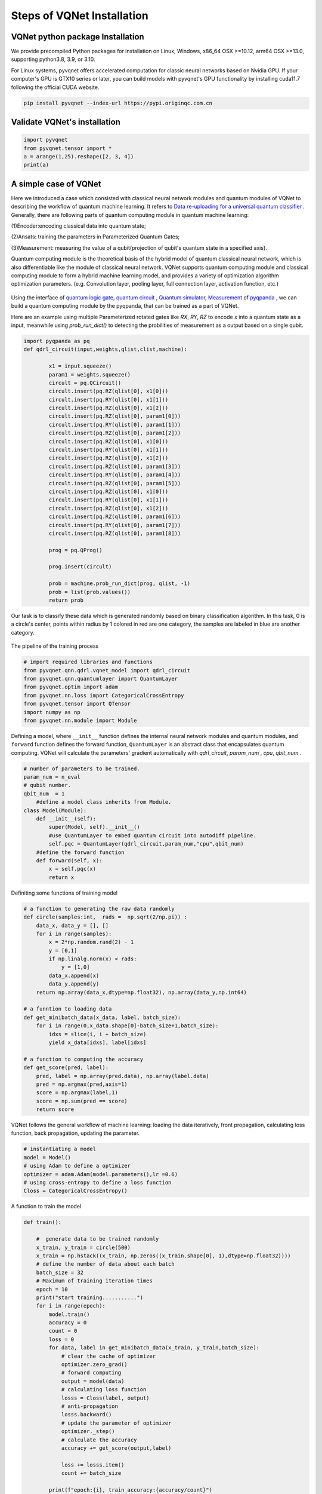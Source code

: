 Steps of VQNet Installation
==================================

VQNet python package Installation
----------------------------------

We provide precompiled Python packages for installation on Linux, Windows, x86_64 OSX >=10.12, arm64 OSX >=13.0, supporting python3.8, 3.9, or 3.10.

For Linux systems, pyvqnet offers accelerated computation for classic neural networks based on Nvidia GPU. If your computer's GPU is GTX10 series or later, you can build models with pyvqnet's GPU functionality by installing cuda11.7 following the official CUDA website.


.. code-block::

    pip install pyvqnet --index-url https://pypi.originqc.com.cn

Validate VQNet's installation 
----------------------------------

.. code-block::

    import pyvqnet 
    from pyvqnet.tensor import *
    a = arange(1,25).reshape([2, 3, 4])
    print(a)

A simple case of VQNet
--------------------------
Here we introduced a case which consisted with classical neural network modules and quantum modules of VQNet to describing the workflow of quantum machine learning. 
It refers to `Data re-uploading for a universal quantum classifier <https://arxiv.org/abs/1907.02085>`_ .
Generally, there are following parts of quantum computing module in quantum machine learning:

(1)Encoder:encoding classical data into quantum state;

(2)Ansats: training the parameters in Parameterized Quantum Gates;

(3)Measurement: measuring the value of a qubit(projection of qubit's quantum state in a specified axis).

Quantum computing module is the theoretical basis of the hybrid model of quantum classical neural network, which is also differentiable like the module of classical neural network. VQNet supports quantum computing module and classical computing module to form a hybrid machine learning model, and provides a variety of optimization algorithm optimization parameters. (e.g. Convolution layer, pooling layer, full connection layer, activation function, etc.)

.. figure:: ./images/classic-quantum.PNG

Using the interface of `quantum logic gate <https://pyqpanda-tutorial-en.readthedocs.io/en/latest/chapter2/index.html#quantum-logic-gate>`_, `quantum circuit <https://pyqpanda-tutorial-en.readthedocs.io/en/latest/chapter2/index.html#quantum-circuit>`_ , `Quantum simulator <https://pyqpanda-tutorial-en.readthedocs.io/en/latest/chapter2/index.html#quantum-simulator>`_, `Measurement <https://pyqpanda-tutorial-en.readthedocs.io/en/latest/chapter2/index.html#quantum-measurement>`_ of `pyqpanda <https://pyqpanda-toturial.readthedocs.io/zh/latest/>`_ ,
we can build a quantum computing module by the pyqpanda, that can be trained as a part of VQNet.

Here are an example using multiple Parameterized rotated gates like `RX`, `RY`, `RZ` to encode `x` into a quantum state as a input, meanwhile using `prob_run_dict()` to detecting the probilities of 
measurement as a output based on a single qubit.

.. code-block::

    import pyqpanda as pq
    def qdrl_circuit(input,weights,qlist,clist,machine):

            x1 = input.squeeze()
            param1 = weights.squeeze()
            circult = pq.QCircuit()
            circult.insert(pq.RZ(qlist[0], x1[0]))
            circult.insert(pq.RY(qlist[0], x1[1]))
            circult.insert(pq.RZ(qlist[0], x1[2]))
            circult.insert(pq.RZ(qlist[0], param1[0]))
            circult.insert(pq.RY(qlist[0], param1[1]))
            circult.insert(pq.RZ(qlist[0], param1[2]))
            circult.insert(pq.RZ(qlist[0], x1[0]))
            circult.insert(pq.RY(qlist[0], x1[1]))
            circult.insert(pq.RZ(qlist[0], x1[2]))
            circult.insert(pq.RZ(qlist[0], param1[3]))
            circult.insert(pq.RY(qlist[0], param1[4]))
            circult.insert(pq.RZ(qlist[0], param1[5]))
            circult.insert(pq.RZ(qlist[0], x1[0]))
            circult.insert(pq.RY(qlist[0], x1[1]))
            circult.insert(pq.RZ(qlist[0], x1[2]))
            circult.insert(pq.RZ(qlist[0], param1[6]))
            circult.insert(pq.RY(qlist[0], param1[7]))
            circult.insert(pq.RZ(qlist[0], param1[8]))

            prog = pq.QProg()
            
            prog.insert(circult)

            prob = machine.prob_run_dict(prog, qlist, -1)
            prob = list(prob.values())
            return prob

Our task is to classify these data which is generated randomly based on binary classification algorithm. In this task,
0 is a circle's center, points within radius by 1 colored in red are one category, the samples are labeled in blue are another category.

.. figure:: ./images/origin_circle.png

The pipeline of the training process

.. code-block::

    # import required libraries and functions
    from pyvqnet.qnn.qdrl.vqnet_model import qdrl_circuit
    from pyvqnet.qnn.quantumlayer import QuantumLayer
    from pyvqnet.optim import adam
    from pyvqnet.nn.loss import CategoricalCrossEntropy
    from pyvqnet.tensor import QTensor
    import numpy as np
    from pyvqnet.nn.module import Module


Defining a model, where ``__init__`` function defines the internal neural network modules and quantum modules, and ``forward`` function defines the forward function, ``QuantumLayer`` is an abstract class
that encapsulates quantum computing.
VQNet will calculate the parameters' gradient automatically with `qdrl_circuit`, `param_num` , `cpu`, `qbit_num` .


.. code-block::

    # number of parameters to be trained.
    param_num = n_eval
    # qubit number.
    qbit_num  = 1
	#define a model class inherits from Module.
    class Model(Module):
        def __init__(self):
            super(Model, self).__init__()
            #use QuantumLayer to embed quantum circuit into autodiff pipeline. 
            self.pqc = QuantumLayer(qdrl_circuit,param_num,"cpu",qbit_num)
        #define the forward function    
        def forward(self, x):
            x = self.pqc(x)
            return x

Definiting some functions of training model 

.. code-block::

    # a function to generating the raw data randomly
    def circle(samples:int,  rads =  np.sqrt(2/np.pi)) :
        data_x, data_y = [], []
        for i in range(samples):
            x = 2*np.random.rand(2) - 1
            y = [0,1]
            if np.linalg.norm(x) < rads:
                y = [1,0]
            data_x.append(x)
            data_y.append(y)
        return np.array(data_x,dtype=np.float32), np.array(data_y,np.int64)

    # a funntion to loading data
    def get_minibatch_data(x_data, label, batch_size):
        for i in range(0,x_data.shape[0]-batch_size+1,batch_size):
            idxs = slice(i, i + batch_size)
            yield x_data[idxs], label[idxs]

    # a function to computing the accuracy
    def get_score(pred, label):
        pred, label = np.array(pred.data), np.array(label.data)
        pred = np.argmax(pred,axis=1)
        score = np.argmax(label,1)
        score = np.sum(pred == score)
        return score

VQNet follows the general workflow of machine learning: loading the data iteratively, front propagation, calculating loss function, back propagation, updating the parameter.

.. code-block::

    # instantiating a model
    model = Model()
    # using Adam to define a optimizer
    optimizer = adam.Adam(model.parameters(),lr =0.6)
    # using cross-entropy to define a loss function
    Closs = CategoricalCrossEntropy()

A function to train the model

.. code-block::

    def train():
            
        #  generate data to be trained randomly   
        x_train, y_train = circle(500)
        x_train = np.hstack((x_train, np.zeros((x_train.shape[0], 1),dtype=np.float32))))  
        # define the number of data about each batch
        batch_size = 32
        # Maximum of training iteration times
        epoch = 10
        print("start training...........")
        for i in range(epoch):
            model.train()
            accuracy = 0
            count = 0
            loss = 0
            for data, label in get_minibatch_data(x_train, y_train,batch_size):
                # clear the cache of optimizer
                optimizer.zero_grad()
                # forward computing
                output = model(data)
                # calculating loss function
                losss = Closs(label, output)
                # anti-propagation
                losss.backward()
                # update the parameter of optimizer
                optimizer._step()
                # calculate the accuracy
                accuracy += get_score(output,label)

                loss += losss.item()
                count += batch_size
                
            print(f"epoch:{i}, train_accuracy:{accuracy/count}")
            print(f"epoch:{i}, train_loss:{loss/count}\n")
            
A function to validate the model

.. code-block::

    def test():
        
        batch_size = 1
        model.eval()
        print("start eval...................")
        xtest, y_test = circle(500)
        test_accuracy = 0
        count = 0
        x_test = np.hstack((xtest, np.zeros((xtest.shape[0], 1),dtype=np.float32)))
        predicted_test = []
        for test_data, test_label in get_minibatch_data(x_test,y_test, batch_size):

            test_data, test_label = QTensor(test_data),QTensor(test_label)
            output = model(test_data)
            test_accuracy += get_score(output, test_label)
            count += batch_size

        print(f"test_accuracy:{test_accuracy/count}")

Training and testing results

.. code-block::

    start training...........
    epoch:0, train_accuracy:0.6145833333333334
    epoch:0, train_loss:0.020432369535168013

    epoch:1, train_accuracy:0.6854166666666667
    epoch:1, train_loss:0.01872217481335004

    epoch:2, train_accuracy:0.8104166666666667
    epoch:2, train_loss:0.016634768371780715

    epoch:3, train_accuracy:0.7479166666666667
    epoch:3, train_loss:0.016975031544764835

    epoch:4, train_accuracy:0.7875
    epoch:4, train_loss:0.016502128106852372

    epoch:5, train_accuracy:0.8083333333333333
    epoch:5, train_loss:0.0163204787299037

    epoch:6, train_accuracy:0.8083333333333333
    epoch:6, train_loss:0.01634311651190122

    epoch:7, train_loss:0.016330583145221074

    epoch:8, train_accuracy:0.8125
    epoch:8, train_loss:0.01629052646458149

    epoch:9, train_accuracy:0.8083333333333333
    epoch:9, train_loss:0.016270687493185203

    start eval...................
    test_accuracy:0.826

.. figure:: ./images/qdrl_for_simple.png







